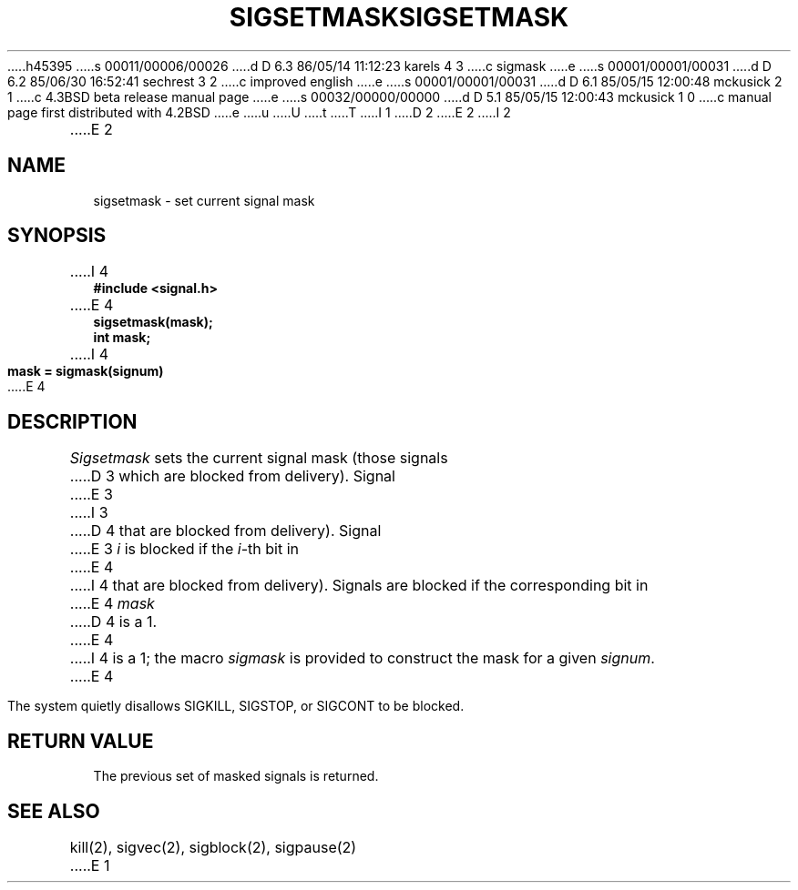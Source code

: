 h45395
s 00011/00006/00026
d D 6.3 86/05/14 11:12:23 karels 4 3
c sigmask
e
s 00001/00001/00031
d D 6.2 85/06/30 16:52:41 sechrest 3 2
c improved english
e
s 00001/00001/00031
d D 6.1 85/05/15 12:00:48 mckusick 2 1
c 4.3BSD beta release manual page
e
s 00032/00000/00000
d D 5.1 85/05/15 12:00:43 mckusick 1 0
c manual page first distributed with 4.2BSD
e
u
U
t
T
I 1
.\" Copyright (c) 1983 Regents of the University of California.
.\" All rights reserved.  The Berkeley software License Agreement
.\" specifies the terms and conditions for redistribution.
.\"
.\"	%W% (Berkeley) %G%
.\"
D 2
.TH SIGSETMASK 2 "7 July 1983"
E 2
I 2
.TH SIGSETMASK 2 "%Q%"
E 2
.UC 5
.SH NAME
sigsetmask \- set current signal mask
.SH SYNOPSIS
.nf
I 4
.B #include <signal.h>

E 4
.B sigsetmask(mask);
.B int mask;
I 4

.B mask = sigmask(signum)
E 4
.SH DESCRIPTION
.I Sigsetmask
sets the current signal mask (those signals
D 3
which are blocked from delivery).  Signal
E 3
I 3
D 4
that are blocked from delivery).  Signal
E 3
.I i
is blocked if the
.IR i -th
bit in 
E 4
I 4
that are blocked from delivery).
Signals are blocked if the
corresponding bit in 
E 4
.I mask
D 4
is a 1.
E 4
I 4
is a 1; the macro
.I sigmask
is provided to construct the mask for a given
.IR signum .
E 4
.PP
The system
quietly disallows SIGKILL, SIGSTOP, or SIGCONT to
be blocked.
.SH "RETURN VALUE
The previous set of masked signals is returned.
.SH "SEE ALSO"
kill(2), sigvec(2), sigblock(2), sigpause(2)
E 1
